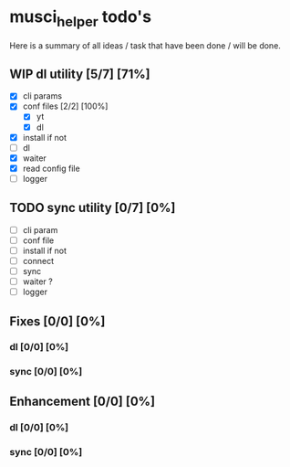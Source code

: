 #+TODO: IDEA TODO WIP REVIEW | DONE CANCELED

* musci_helper todo's

  Here is a summary of all ideas / task that have been done / will be done.

** WIP dl utility [5/7] [71%]
   :LOGBOOK:
   CLOCK: [2019-06-14 Fri 14:16]--[2019-06-14 Fri 14:40] =>  0:24
   :END:
- [X] cli params
- [X] conf files [2/2] [100%]
  - [X] yt
  - [X] dl
- [X] install if not
- [ ] dl
- [X] waiter
- [X] read config file
- [ ] logger

** TODO sync utility [0/7] [0%]
- [ ] cli param
- [ ] conf file
- [ ] install if not
- [ ] connect
- [ ] sync
- [ ] waiter ?
- [ ] logger

** Fixes [0/0] [0%]
*** dl [0/0] [0%]
*** sync [0/0] [0%]

** Enhancement [0/0] [0%]
*** dl [0/0] [0%]
*** sync [0/0] [0%]
